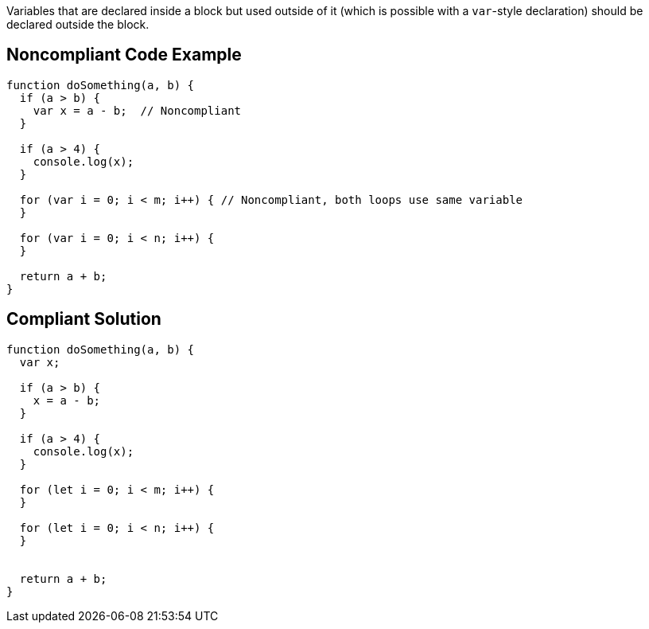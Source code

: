 Variables that are declared inside a block but used outside of it (which is possible with a ``++var++``-style declaration) should be declared outside the block.

== Noncompliant Code Example

----
function doSomething(a, b) {
  if (a > b) {
    var x = a - b;  // Noncompliant
  }

  if (a > 4) {
    console.log(x);
  }

  for (var i = 0; i < m; i++) { // Noncompliant, both loops use same variable
  }

  for (var i = 0; i < n; i++) {
  }

  return a + b;
}
----

== Compliant Solution

----
function doSomething(a, b) {
  var x;

  if (a > b) {
    x = a - b; 
  }

  if (a > 4) {
    console.log(x);
  }

  for (let i = 0; i < m; i++) {
  }

  for (let i = 0; i < n; i++) {
  }


  return a + b;
}
----
